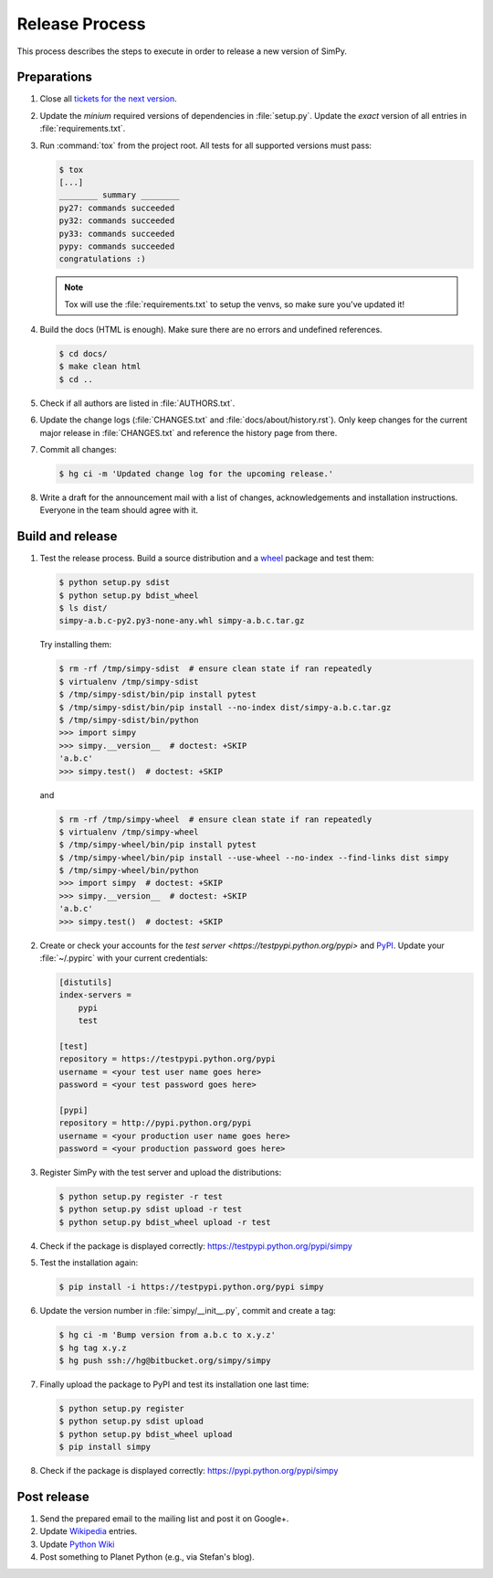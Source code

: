 ===============
Release Process
===============

This process describes the steps to execute in order to release a new version
of SimPy.


Preparations
============

#. Close all `tickets for the next version
   <https://bitbucket.org/simpy/simpy/issues?status=new&status=open>`_.

#. Update the *minium* required versions of dependencies in :file:`setup.py`.
   Update the *exact* version of all entries in :file:`requirements.txt`.

#. Run :command:`tox` from the project root. All tests for all supported
   versions must pass:

   .. code-block:: bash

    $ tox
    [...]
    ________ summary ________
    py27: commands succeeded
    py32: commands succeeded
    py33: commands succeeded
    pypy: commands succeeded
    congratulations :)

   .. note::

    Tox will use the :file:`requirements.txt` to setup the venvs, so make sure
    you've updated it!

#. Build the docs (HTML is enough). Make sure there are no errors and undefined
   references.

   .. code-block:: bash

    $ cd docs/
    $ make clean html
    $ cd ..

#. Check if all authors are listed in :file:`AUTHORS.txt`.

#. Update the change logs (:file:`CHANGES.txt` and
   :file:`docs/about/history.rst`). Only keep changes for the current major
   release in :file:`CHANGES.txt` and reference the history page from there.

#. Commit all changes:

   .. code-block:: bash

    $ hg ci -m 'Updated change log for the upcoming release.'

#. Write a draft for the announcement mail with a list of changes,
   acknowledgements and installation instructions. Everyone in the team should
   agree with it.


Build and release
=================

#. Test the release process. Build a source distribution and a `wheel
   <https://pypi.python.org/pypi/wheel>`_ package and test them:

   .. code-block:: bash

    $ python setup.py sdist
    $ python setup.py bdist_wheel
    $ ls dist/
    simpy-a.b.c-py2.py3-none-any.whl simpy-a.b.c.tar.gz

   Try installing them:

   .. code-block:: bash

    $ rm -rf /tmp/simpy-sdist  # ensure clean state if ran repeatedly
    $ virtualenv /tmp/simpy-sdist
    $ /tmp/simpy-sdist/bin/pip install pytest
    $ /tmp/simpy-sdist/bin/pip install --no-index dist/simpy-a.b.c.tar.gz
    $ /tmp/simpy-sdist/bin/python
    >>> import simpy
    >>> simpy.__version__  # doctest: +SKIP
    'a.b.c'
    >>> simpy.test()  # doctest: +SKIP

   and

   .. code-block:: bash

    $ rm -rf /tmp/simpy-wheel  # ensure clean state if ran repeatedly
    $ virtualenv /tmp/simpy-wheel
    $ /tmp/simpy-wheel/bin/pip install pytest
    $ /tmp/simpy-wheel/bin/pip install --use-wheel --no-index --find-links dist simpy
    $ /tmp/simpy-wheel/bin/python
    >>> import simpy  # doctest: +SKIP
    >>> simpy.__version__  # doctest: +SKIP
    'a.b.c'
    >>> simpy.test()  # doctest: +SKIP

#. Create or check your accounts for the `test server
   <https://testpypi.python.org/pypi>` and `PyPI
   <https://pypi.python.org/pypi>`_. Update your :file:`~/.pypirc` with your
   current credentials:

   .. code-block:: ini

    [distutils]
    index-servers =
        pypi
        test

    [test]
    repository = https://testpypi.python.org/pypi
    username = <your test user name goes here>
    password = <your test password goes here>

    [pypi]
    repository = http://pypi.python.org/pypi
    username = <your production user name goes here>
    password = <your production password goes here>

#. Register SimPy with the test server and upload the distributions:

   .. code-block:: bash

    $ python setup.py register -r test
    $ python setup.py sdist upload -r test
    $ python setup.py bdist_wheel upload -r test

#. Check if the package is displayed correctly:
   https://testpypi.python.org/pypi/simpy

#. Test the installation again:

   .. code-block:: bash

    $ pip install -i https://testpypi.python.org/pypi simpy

#. Update the version number in :file:`simpy/__init__.py`, commit and create
   a tag:

   .. code-block:: bash

    $ hg ci -m 'Bump version from a.b.c to x.y.z'
    $ hg tag x.y.z
    $ hg push ssh://hg@bitbucket.org/simpy/simpy

#. Finally upload the package to PyPI and test its installation one last time:

   .. code-block:: bash

    $ python setup.py register
    $ python setup.py sdist upload
    $ python setup.py bdist_wheel upload
    $ pip install simpy

#. Check if the package is displayed correctly:
   https://pypi.python.org/pypi/simpy


Post release
============

#. Send the prepared email to the mailing list and post it on Google+.

#. Update `Wikipedia <http://en.wikipedia.org/wiki/SimPy>`_ entries.

#. Update `Python Wiki
   <https://wiki.python.org/moin/UsefulModules#Scientific>`_

#. Post something to Planet Python (e.g., via Stefan's blog).
